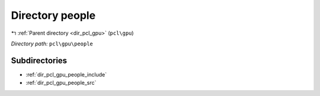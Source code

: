 .. _dir_pcl_gpu_people:


Directory people
================


|exhale_lsh| :ref:`Parent directory <dir_pcl_gpu>` (``pcl\gpu``)

.. |exhale_lsh| unicode:: U+021B0 .. UPWARDS ARROW WITH TIP LEFTWARDS

*Directory path:* ``pcl\gpu\people``

Subdirectories
--------------

- :ref:`dir_pcl_gpu_people_include`
- :ref:`dir_pcl_gpu_people_src`



